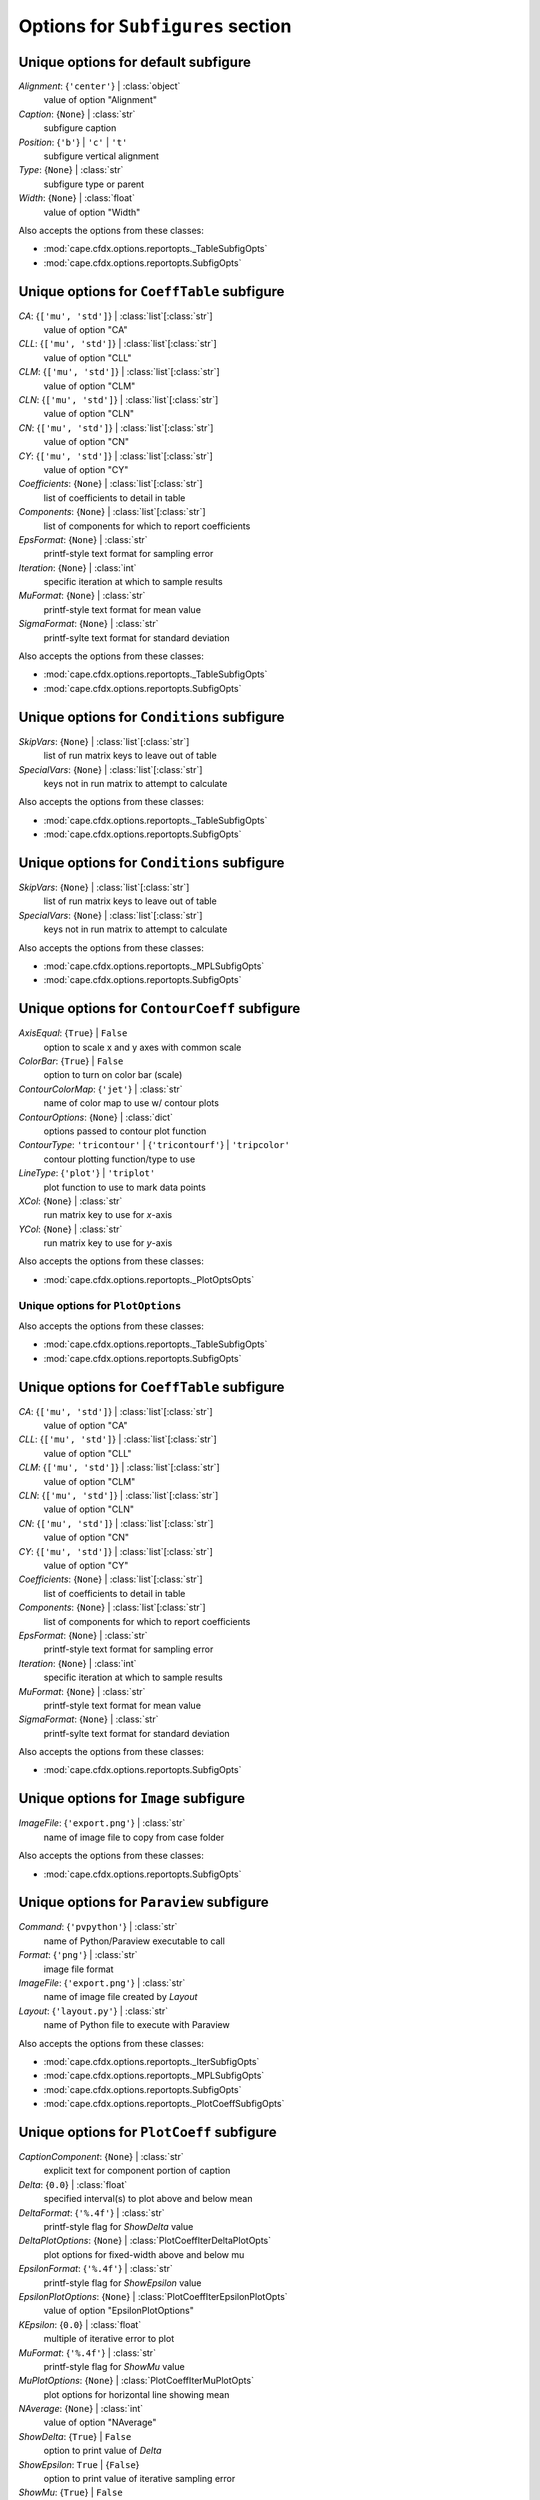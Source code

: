 ----------------------------------
Options for ``Subfigures`` section
----------------------------------


Unique options for default subfigure
====================================

*Alignment*: {``'center'``} | :class:`object`
    value of option "Alignment"
*Caption*: {``None``} | :class:`str`
    subfigure caption
*Position*: {``'b'``} | ``'c'`` | ``'t'``
    subfigure vertical alignment
*Type*: {``None``} | :class:`str`
    subfigure type or parent
*Width*: {``None``} | :class:`float`
    value of option "Width"


Also accepts the options from these classes:

* :mod:`cape.cfdx.options.reportopts._TableSubfigOpts`
* :mod:`cape.cfdx.options.reportopts.SubfigOpts`

Unique options for ``CoeffTable`` subfigure
===========================================

*CA*: {``['mu', 'std']``} | :class:`list`\ [:class:`str`]
    value of option "CA"
*CLL*: {``['mu', 'std']``} | :class:`list`\ [:class:`str`]
    value of option "CLL"
*CLM*: {``['mu', 'std']``} | :class:`list`\ [:class:`str`]
    value of option "CLM"
*CLN*: {``['mu', 'std']``} | :class:`list`\ [:class:`str`]
    value of option "CLN"
*CN*: {``['mu', 'std']``} | :class:`list`\ [:class:`str`]
    value of option "CN"
*CY*: {``['mu', 'std']``} | :class:`list`\ [:class:`str`]
    value of option "CY"
*Coefficients*: {``None``} | :class:`list`\ [:class:`str`]
    list of coefficients to detail in table
*Components*: {``None``} | :class:`list`\ [:class:`str`]
    list of components for which to report coefficients
*EpsFormat*: {``None``} | :class:`str`
    printf-style text format for sampling error
*Iteration*: {``None``} | :class:`int`
    specific iteration at which to sample results
*MuFormat*: {``None``} | :class:`str`
    printf-style text format for mean value
*SigmaFormat*: {``None``} | :class:`str`
    printf-sylte text format for standard deviation


Also accepts the options from these classes:

* :mod:`cape.cfdx.options.reportopts._TableSubfigOpts`
* :mod:`cape.cfdx.options.reportopts.SubfigOpts`

Unique options for ``Conditions`` subfigure
===========================================

*SkipVars*: {``None``} | :class:`list`\ [:class:`str`]
    list of run matrix keys to leave out of table
*SpecialVars*: {``None``} | :class:`list`\ [:class:`str`]
    keys not in run matrix to attempt to calculate


Also accepts the options from these classes:

* :mod:`cape.cfdx.options.reportopts._TableSubfigOpts`
* :mod:`cape.cfdx.options.reportopts.SubfigOpts`

Unique options for ``Conditions`` subfigure
===========================================

*SkipVars*: {``None``} | :class:`list`\ [:class:`str`]
    list of run matrix keys to leave out of table
*SpecialVars*: {``None``} | :class:`list`\ [:class:`str`]
    keys not in run matrix to attempt to calculate


Also accepts the options from these classes:

* :mod:`cape.cfdx.options.reportopts._MPLSubfigOpts`
* :mod:`cape.cfdx.options.reportopts.SubfigOpts`

Unique options for ``ContourCoeff`` subfigure
=============================================

*AxisEqual*: {``True``} | ``False``
    option to scale x and y axes with common scale
*ColorBar*: {``True``} | ``False``
    option to turn on color bar (scale)
*ContourColorMap*: {``'jet'``} | :class:`str`
    name of color map to use w/ contour plots
*ContourOptions*: {``None``} | :class:`dict`
    options passed to contour plot function
*ContourType*: ``'tricontour'`` | {``'tricontourf'``} | ``'tripcolor'``
    contour plotting function/type to use
*LineType*: {``'plot'``} | ``'triplot'``
    plot function to use to mark data points
*XCol*: {``None``} | :class:`str`
    run matrix key to use for *x*-axis
*YCol*: {``None``} | :class:`str`
    run matrix key to use for *y*-axis

Also accepts the options from these classes:

* :mod:`cape.cfdx.options.reportopts._PlotOptsOpts`

Unique options for ``PlotOptions``
----------------------------------




Also accepts the options from these classes:

* :mod:`cape.cfdx.options.reportopts._TableSubfigOpts`
* :mod:`cape.cfdx.options.reportopts.SubfigOpts`

Unique options for ``CoeffTable`` subfigure
===========================================

*CA*: {``['mu', 'std']``} | :class:`list`\ [:class:`str`]
    value of option "CA"
*CLL*: {``['mu', 'std']``} | :class:`list`\ [:class:`str`]
    value of option "CLL"
*CLM*: {``['mu', 'std']``} | :class:`list`\ [:class:`str`]
    value of option "CLM"
*CLN*: {``['mu', 'std']``} | :class:`list`\ [:class:`str`]
    value of option "CLN"
*CN*: {``['mu', 'std']``} | :class:`list`\ [:class:`str`]
    value of option "CN"
*CY*: {``['mu', 'std']``} | :class:`list`\ [:class:`str`]
    value of option "CY"
*Coefficients*: {``None``} | :class:`list`\ [:class:`str`]
    list of coefficients to detail in table
*Components*: {``None``} | :class:`list`\ [:class:`str`]
    list of components for which to report coefficients
*EpsFormat*: {``None``} | :class:`str`
    printf-style text format for sampling error
*Iteration*: {``None``} | :class:`int`
    specific iteration at which to sample results
*MuFormat*: {``None``} | :class:`str`
    printf-style text format for mean value
*SigmaFormat*: {``None``} | :class:`str`
    printf-sylte text format for standard deviation


Also accepts the options from these classes:

* :mod:`cape.cfdx.options.reportopts.SubfigOpts`

Unique options for ``Image`` subfigure
======================================

*ImageFile*: {``'export.png'``} | :class:`str`
    name of image file to copy from case folder


Also accepts the options from these classes:

* :mod:`cape.cfdx.options.reportopts.SubfigOpts`

Unique options for ``Paraview`` subfigure
=========================================

*Command*: {``'pvpython'``} | :class:`str`
    name of Python/Paraview executable to call
*Format*: {``'png'``} | :class:`str`
    image file format
*ImageFile*: {``'export.png'``} | :class:`str`
    name of image file created by *Layout*
*Layout*: {``'layout.py'``} | :class:`str`
    name of Python file to execute with Paraview


Also accepts the options from these classes:

* :mod:`cape.cfdx.options.reportopts._IterSubfigOpts`
* :mod:`cape.cfdx.options.reportopts._MPLSubfigOpts`
* :mod:`cape.cfdx.options.reportopts.SubfigOpts`
* :mod:`cape.cfdx.options.reportopts._PlotCoeffSubfigOpts`

Unique options for ``PlotCoeff`` subfigure
==========================================

*CaptionComponent*: {``None``} | :class:`str`
    explicit text for component portion of caption
*Delta*: {``0.0``} | :class:`float`
    specified interval(s) to plot above and below mean
*DeltaFormat*: {``'%.4f'``} | :class:`str`
    printf-style flag for *ShowDelta* value
*DeltaPlotOptions*: {``None``} | :class:`PlotCoeffIterDeltaPlotOpts`
    plot options for fixed-width above and below mu
*EpsilonFormat*: {``'%.4f'``} | :class:`str`
    printf-style flag for *ShowEpsilon* value
*EpsilonPlotOptions*: {``None``} | :class:`PlotCoeffIterEpsilonPlotOpts`
    value of option "EpsilonPlotOptions"
*KEpsilon*: {``0.0``} | :class:`float`
    multiple of iterative error to plot
*MuFormat*: {``'%.4f'``} | :class:`str`
    printf-style flag for *ShowMu* value
*MuPlotOptions*: {``None``} | :class:`PlotCoeffIterMuPlotOpts`
    plot options for horizontal line showing mean
*NAverage*: {``None``} | :class:`int`
    value of option "NAverage"
*ShowDelta*: {``True``} | ``False``
    option to print value of *Delta*
*ShowEpsilon*: ``True`` | {``False``}
    option to print value of iterative sampling error
*ShowMu*: {``True``} | ``False``
    option to print value of mean over window
*ShowSigma*: {``True``} | ``False``
    option to print value of standard deviation
*SigmaFormat*: {``'%.4f'``} | :class:`object`
    printf-style flag for *ShowSigma* value

Also accepts the options from these classes:

* :mod:`cape.cfdx.options.reportopts._PlotOptsOpts`

Unique options for ``DeltaPlotOptions``
---------------------------------------



Also accepts the options from these classes:

* :mod:`cape.cfdx.options.reportopts._PlotOptsOpts`

Unique options for ``EpsilonPlotOptions``
-----------------------------------------



Also accepts the options from these classes:

* :mod:`cape.cfdx.options.reportopts._PlotOptsOpts`

Unique options for ``MuPlotOptions``
------------------------------------



Also accepts the options from these classes:

* :mod:`cape.cfdx.options.reportopts._PlotOptsOpts`

Unique options for ``PlotOptions``
----------------------------------




Also accepts the options from these classes:

* :mod:`cape.cfdx.options.reportopts._IterSubfigOpts`
* :mod:`cape.cfdx.options.reportopts._MPLSubfigOpts`
* :mod:`cape.cfdx.options.reportopts.SubfigOpts`
* :mod:`cape.cfdx.options.reportopts._PlotCoeffSubfigOpts`

Unique options for ``PlotCoeff`` subfigure
==========================================

*CaptionComponent*: {``None``} | :class:`str`
    explicit text for component portion of caption
*Delta*: {``0.0``} | :class:`float`
    specified interval(s) to plot above and below mean
*DeltaFormat*: {``'%.4f'``} | :class:`str`
    printf-style flag for *ShowDelta* value
*DeltaPlotOptions*: {``None``} | :class:`PlotCoeffIterDeltaPlotOpts`
    plot options for fixed-width above and below mu
*EpsilonFormat*: {``'%.4f'``} | :class:`str`
    printf-style flag for *ShowEpsilon* value
*EpsilonPlotOptions*: {``None``} | :class:`PlotCoeffIterEpsilonPlotOpts`
    value of option "EpsilonPlotOptions"
*KEpsilon*: {``0.0``} | :class:`float`
    multiple of iterative error to plot
*MuFormat*: {``'%.4f'``} | :class:`str`
    printf-style flag for *ShowMu* value
*MuPlotOptions*: {``None``} | :class:`PlotCoeffIterMuPlotOpts`
    plot options for horizontal line showing mean
*NAverage*: {``None``} | :class:`int`
    value of option "NAverage"
*ShowDelta*: {``True``} | ``False``
    option to print value of *Delta*
*ShowEpsilon*: ``True`` | {``False``}
    option to print value of iterative sampling error
*ShowMu*: {``True``} | ``False``
    option to print value of mean over window
*ShowSigma*: {``True``} | ``False``
    option to print value of standard deviation
*SigmaFormat*: {``'%.4f'``} | :class:`object`
    printf-style flag for *ShowSigma* value

Also accepts the options from these classes:

* :mod:`cape.cfdx.options.reportopts._PlotOptsOpts`

Unique options for ``DeltaPlotOptions``
---------------------------------------



Also accepts the options from these classes:

* :mod:`cape.cfdx.options.reportopts._PlotOptsOpts`

Unique options for ``EpsilonPlotOptions``
-----------------------------------------



Also accepts the options from these classes:

* :mod:`cape.cfdx.options.reportopts._PlotOptsOpts`

Unique options for ``MuPlotOptions``
------------------------------------



Also accepts the options from these classes:

* :mod:`cape.cfdx.options.reportopts._PlotOptsOpts`

Unique options for ``PlotOptions``
----------------------------------




Also accepts the options from these classes:

* :mod:`cape.cfdx.options.reportopts._MPLSubfigOpts`
* :mod:`cape.cfdx.options.reportopts.SubfigOpts`
* :mod:`cape.cfdx.options.reportopts._PlotCoeffSubfigOpts`

Unique options for ``PlotCoeffSweep`` subfigure
===============================================

*MinMax*: ``True`` | {``False``}
    option to plot min/max of value over iterative window
*MinMaxOptions*: {``None``} | :class:`PlotCoeffSweepMinMaxPlotOpts`
    plot options for *MinMax* plot
*Target*: {``None``} | :class:`str`
    name of target databook to co-plot
*TargetOptions*: {``None``} | :class:`PlotCoeffSweepTargetPlotOpts`
    plot options for optional target

Also accepts the options from these classes:

* :mod:`cape.cfdx.options.reportopts._PlotOptsOpts`

Unique options for ``MinMaxOptions``
------------------------------------



Also accepts the options from these classes:

* :mod:`cape.cfdx.options.reportopts._PlotOptsOpts`

Unique options for ``PlotOptions``
----------------------------------



Also accepts the options from these classes:

* :mod:`cape.cfdx.options.reportopts._PlotOptsOpts`

Unique options for ``TargetOptions``
------------------------------------




Also accepts the options from these classes:

* :mod:`cape.cfdx.options.reportopts._MPLSubfigOpts`
* :mod:`cape.cfdx.options.reportopts.SubfigOpts`

Unique options for ``ContourCoeff`` subfigure
=============================================

*AxisEqual*: {``True``} | ``False``
    option to scale x and y axes with common scale
*ColorBar*: {``True``} | ``False``
    option to turn on color bar (scale)
*ContourColorMap*: {``'jet'``} | :class:`str`
    name of color map to use w/ contour plots
*ContourOptions*: {``None``} | :class:`dict`
    options passed to contour plot function
*ContourType*: ``'tricontour'`` | {``'tricontourf'``} | ``'tripcolor'``
    contour plotting function/type to use
*LineType*: {``'plot'``} | ``'triplot'``
    plot function to use to mark data points
*XCol*: {``None``} | :class:`str`
    run matrix key to use for *x*-axis
*YCol*: {``None``} | :class:`str`
    run matrix key to use for *y*-axis

Also accepts the options from these classes:

* :mod:`cape.cfdx.options.reportopts._PlotOptsOpts`

Unique options for ``PlotOptions``
----------------------------------




Also accepts the options from these classes:

* :mod:`cape.cfdx.options.reportopts._MPLSubfigOpts`
* :mod:`cape.cfdx.options.reportopts.SubfigOpts`

Unique options for ``ContourCoeff`` subfigure
=============================================

*AxisEqual*: {``True``} | ``False``
    option to scale x and y axes with common scale
*ColorBar*: {``True``} | ``False``
    option to turn on color bar (scale)
*ContourColorMap*: {``'jet'``} | :class:`str`
    name of color map to use w/ contour plots
*ContourOptions*: {``None``} | :class:`dict`
    options passed to contour plot function
*ContourType*: ``'tricontour'`` | {``'tricontourf'``} | ``'tripcolor'``
    contour plotting function/type to use
*LineType*: {``'plot'``} | ``'triplot'``
    plot function to use to mark data points
*XCol*: {``None``} | :class:`str`
    run matrix key to use for *x*-axis
*YCol*: {``None``} | :class:`str`
    run matrix key to use for *y*-axis

Also accepts the options from these classes:

* :mod:`cape.cfdx.options.reportopts._PlotOptsOpts`

Unique options for ``PlotOptions``
----------------------------------




Also accepts the options from these classes:

* :mod:`cape.cfdx.options.reportopts.ResidualSubfigOpts`
* :mod:`cape.cfdx.options.reportopts._IterSubfigOpts`
* :mod:`cape.cfdx.options.reportopts._MPLSubfigOpts`
* :mod:`cape.cfdx.options.reportopts.SubfigOpts`

Unique options for ``PlotL1`` subfigure
=======================================



Also accepts the options from these classes:

* :mod:`cape.cfdx.options.reportopts._IterSubfigOpts`
* :mod:`cape.cfdx.options.reportopts._MPLSubfigOpts`
* :mod:`cape.cfdx.options.reportopts.SubfigOpts`

Unique options for ``PlotL2`` subfigure
=======================================

*PlotOptions0*: {``None``} | :class:`ResidPlot0Opts`
    plot options for initial residual
*Residual*: {``'L2'``} | :class:`str`
    name of residual field or type to plot

Also accepts the options from these classes:

* :mod:`cape.cfdx.options.reportopts._PlotOptsOpts`

Unique options for ``PlotOptions``
----------------------------------



Also accepts the options from these classes:

* :mod:`cape.cfdx.options.reportopts._PlotOptsOpts`

Unique options for ``PlotOptions0``
-----------------------------------




Also accepts the options from these classes:

* :mod:`cape.cfdx.options.reportopts._MPLSubfigOpts`
* :mod:`cape.cfdx.options.reportopts.SubfigOpts`

Unique options for ``PlotLineLoad`` subfigure
=============================================

*AdjustBottom*: {``0.1``} | :class:`float`
    margin from axes to bottom of figure
*AdjustLeft*: {``0.12``} | :class:`float`
    margin from axes to left of figure
*AdjustRight*: {``0.97``} | :class:`float`
    margin from axes to right of figure
*AdjustTop*: {``0.97``} | :class:`float`
    margin from axes to top of figure
*AutoUpdate*: {``True``} | ``False``
    option to create line loads if not in databook
*Coefficient*: {``None``} | :class:`str`
    coefficient to plot
*Component*: {``None``} | :class:`str`
    config component tp plot
*Orientation*: ``'horizontal'`` | {``'vertical'``}
    orientation of vehicle in line load plot
*SeamCurve*: ``'smy'`` | ``'smz'``
    name of seam curve, if any, to show w/ line loads
*SeamLocation*: ``'bottom'`` | ``'left'`` | ``'right'`` | ``'top'``
    location for optional seam curve plot
*SeamOptions*: {``None``} | :class:`PlotLineLoadSeamPlotOpts`
    plot options for optional seam curve
*SubplotMargin*: {``0.015``} | :class:`float`
    margin between line load and seam curve subplots
*XPad*: {``0.03``} | :class:`float`
    additional padding from data to xmin and xmax w/i axes
*YPad*: {``0.03``} | :class:`float`
    additional padding from data to ymin and ymax w/i axes

Also accepts the options from these classes:

* :mod:`cape.cfdx.options.reportopts._PlotOptsOpts`

Unique options for ``PlotOptions``
----------------------------------



Also accepts the options from these classes:

* :mod:`cape.cfdx.options.reportopts._PlotOptsOpts`

Unique options for ``SeamOptions``
----------------------------------




Also accepts the options from these classes:

* :mod:`cape.cfdx.options.reportopts._IterSubfigOpts`
* :mod:`cape.cfdx.options.reportopts._MPLSubfigOpts`
* :mod:`cape.cfdx.options.reportopts.SubfigOpts`

Unique options for ``PlotL2`` subfigure
=======================================

*PlotOptions0*: {``None``} | :class:`ResidPlot0Opts`
    plot options for initial residual
*Residual*: {``'L2'``} | :class:`str`
    name of residual field or type to plot

Also accepts the options from these classes:

* :mod:`cape.cfdx.options.reportopts._PlotOptsOpts`

Unique options for ``PlotOptions``
----------------------------------



Also accepts the options from these classes:

* :mod:`cape.cfdx.options.reportopts._PlotOptsOpts`

Unique options for ``PlotOptions0``
-----------------------------------




Also accepts the options from these classes:

* :mod:`cape.cfdx.options.reportopts._TableSubfigOpts`
* :mod:`cape.cfdx.options.reportopts.SubfigOpts`

Unique options for ``CoeffTable`` subfigure
===========================================

*CA*: {``['mu', 'std']``} | :class:`list`\ [:class:`str`]
    value of option "CA"
*CLL*: {``['mu', 'std']``} | :class:`list`\ [:class:`str`]
    value of option "CLL"
*CLM*: {``['mu', 'std']``} | :class:`list`\ [:class:`str`]
    value of option "CLM"
*CLN*: {``['mu', 'std']``} | :class:`list`\ [:class:`str`]
    value of option "CLN"
*CN*: {``['mu', 'std']``} | :class:`list`\ [:class:`str`]
    value of option "CN"
*CY*: {``['mu', 'std']``} | :class:`list`\ [:class:`str`]
    value of option "CY"
*Coefficients*: {``None``} | :class:`list`\ [:class:`str`]
    list of coefficients to detail in table
*Components*: {``None``} | :class:`list`\ [:class:`str`]
    list of components for which to report coefficients
*EpsFormat*: {``None``} | :class:`str`
    printf-style text format for sampling error
*Iteration*: {``None``} | :class:`int`
    specific iteration at which to sample results
*MuFormat*: {``None``} | :class:`str`
    printf-style text format for mean value
*SigmaFormat*: {``None``} | :class:`str`
    printf-sylte text format for standard deviation


Also accepts the options from these classes:

* :mod:`cape.cfdx.options.reportopts.ConditionsTableSubfigOpts`
* :mod:`cape.cfdx.options.reportopts._TableSubfigOpts`
* :mod:`cape.cfdx.options.reportopts.SubfigOpts`

Unique options for ``SweepCases`` subfigure
===========================================



Also accepts the options from these classes:

* :mod:`cape.cfdx.options.reportopts._MPLSubfigOpts`
* :mod:`cape.cfdx.options.reportopts.SubfigOpts`
* :mod:`cape.cfdx.options.reportopts._PlotCoeffSubfigOpts`

Unique options for ``PlotCoeffSweep`` subfigure
===============================================

*MinMax*: ``True`` | {``False``}
    option to plot min/max of value over iterative window
*MinMaxOptions*: {``None``} | :class:`PlotCoeffSweepMinMaxPlotOpts`
    plot options for *MinMax* plot
*Target*: {``None``} | :class:`str`
    name of target databook to co-plot
*TargetOptions*: {``None``} | :class:`PlotCoeffSweepTargetPlotOpts`
    plot options for optional target

Also accepts the options from these classes:

* :mod:`cape.cfdx.options.reportopts._PlotOptsOpts`

Unique options for ``MinMaxOptions``
------------------------------------



Also accepts the options from these classes:

* :mod:`cape.cfdx.options.reportopts._PlotOptsOpts`

Unique options for ``PlotOptions``
----------------------------------



Also accepts the options from these classes:

* :mod:`cape.cfdx.options.reportopts._PlotOptsOpts`

Unique options for ``TargetOptions``
------------------------------------




Also accepts the options from these classes:

* :mod:`cape.cfdx.options.reportopts.ConditionsTableSubfigOpts`
* :mod:`cape.cfdx.options.reportopts._TableSubfigOpts`
* :mod:`cape.cfdx.options.reportopts.SubfigOpts`

Unique options for ``SweepCases`` subfigure
===========================================



Also accepts the options from these classes:

* :mod:`cape.cfdx.options.reportopts.SubfigOpts`

Unique options for ``Tecplot`` subfigure
========================================

*ColorMaps*: {``[]``} | :class:`list`\ [:class:`dict`]
    customized Tecplot colormap
*ContourLevels*: {``None``} | :class:`list`\ [:class:`dict`]
    customized settings for Tecplot contour levels
*FieldMap*: {``None``} | :class:`list`\ [:class:`int`]
    list of zone numbers for Tecplot layout group boundaries
*FigWidth*: {``1024``} | :class:`int`
    width of output image in pixels
*Keys*: {``None``} | :class:`dict`
    dict of Tecplot layout statements to customize
*Layout*: {``None``} | :class:`str`
    template Tecplot layout file
*VarSet*: {``{}``} | :class:`dict`
    variables and their values to define in Tecplot layout


